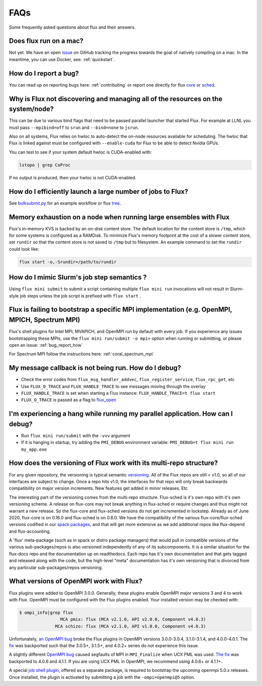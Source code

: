 .. _faqs:

==========
FAQs
==========
Some frequently asked questions about flux and their answers.

.. _flux_run_mac:

-----------------------
Does flux run on a mac?
-----------------------

Not yet. We have an open `issue <https://github.com/flux-framework/flux-core/issues/2892>`_
on GitHub tracking the progress towards the goal of natively compiling on a
mac. In the meantime, you can use Docker, see: :ref:`quickstart`.

.. _bug_report_how:

----------------------
How do I report a bug?
----------------------

You can read up on reporting bugs here: :ref:`contributing` or report one
directly for flux `core <https://github.com/flux-framework/flux-core/issues>`_
or `sched <https://github.com/flux-framework/flux-sched/issues>`_.

.. _not_managing_all_resources:

---------------------------------------------------------------------------------
Why is Flux not discovering and managing all of the resources on the system/node?
---------------------------------------------------------------------------------

This can be due to various bind flags that need to be passed parallel launcher
that started Flux. For example at LLNL you must pass ``--mpibind=off`` to
``srun`` and ``--bind=none`` to ``jsrun``.

Also on all systems, Flux relies on hwloc to auto-detect the on-node resources
available for scheduling.  The hwloc that Flux is linked against must be
configured with ``--enable-cuda`` for Flux to be able to detect Nvidia GPUs.

You can test to see if your system default hwloc is CUDA-enabled with:

.. code-block:: sh

  lstopo | grep CoProc

If no output is produced, then your hwloc is not CUDA-enabled.

.. _launch_large_num_jobs:

------------------------------------------------------------
How do I efficiently launch a large number of jobs to Flux?
------------------------------------------------------------

See `bulksubmit.py <https://github.com/flux-framework/flux-workflow-examples/tree/master/async-bulk-job-submit>`_
for an example workflow or flux `tree <https://github.com/flux-framework/flux-sched/blob/master/src/cmd/flux-tree>`_.

.. _node_memory_exhaustion:

------------------------------------------------------------------
Memory exhaustion on a node when running large ensembles with Flux
------------------------------------------------------------------

Flux's in-memory KVS is backed by an on-disk content store.  The default
location for the content store is ``/tmp``, which for some systems is
configured as a RAMDisk.  To minimize Flux's memory footprint at the cost
of a slower content store, set ``rundir`` so that the content store is not
saved to ``/tmp`` but to filesystem.  An example command to set the ``rundir``
could look like:

.. code-block:: sh

    flux start -o,-Srundir=/path/to/rundir

.. _mimic_slurm_jobstep:

-------------------------------------------
How do I mimic Slurm's job step semantics ?
-------------------------------------------

Using ``flux mini submit`` to submit a script containing multiple
``flux mini run`` invocations will not result in Slurm-style job steps unless
the job script is prefixed with ``flux start`` .

.. _mpi_bootstrap_fails:

----------------------------------------------------------------------------------------------
Flux is failing to bootstrap a specific MPI implementation (e.g. OpenMPI, MPICH, Spectrum MPI)
----------------------------------------------------------------------------------------------

Flux's shell plugins for Intel MPI, MVAPICH, and OpenMPI run by default with
every job. If you experience any issues bootstrapping these MPIs, use the
``flux mini run/submit -o mpi=`` option when running or submitting, or
please open an issue: :ref:`bug_report_how`


For Spectrum MPI follow the instructions here: :ref:`coral_spectrum_mpi`

.. _message_callback_not_run:

-----------------------------------------------------
My message callback is not being run. How do I debug?
-----------------------------------------------------

* Check the error codes from ``flux_msg_handler_addvec``,
  ``flux_register_service``, ``flux_rpc_get``, etc
* Use ``FLUX_O_TRACE`` and ``FLUX_HANDLE_TRACE`` to see messages moving
  through the overlay
* ``FLUX_HANDLE_TRACE`` is set when starting a Flux instance:
  ``FLUX_HANDLE_TRACE=t flux start``
* ``FLUX_O_TRACE`` is passed as a flag to
  `flux_open <https://github.com/flux-framework/flux-core/blob/9822c63f5e6edf329ab3efb9ce3b8bfe5811e8ab/doc/man3/flux_open.adoc>`_

.. _parallel_run_hang:

-------------------------------------------------------------------------------
I'm experiencing a hang while running my parallel application. How can I debug?
-------------------------------------------------------------------------------

* Run ``flux mini run/submit`` with the ``-vvv`` argument
* If it is hanging in startup, try adding the ``PMI_DEBUG`` environment
  variable: ``PMI_DEBUG=t flux mini run my_app.exe``

.. _versioning_multi_repo:

-------------------------------------------------------------------
How does the versioning of Flux work with its multi-repo structure?
-------------------------------------------------------------------

For any given repository, the versioning is typical semantic `versioning <https://semver.org/>`_.
All of the Flux repos are still < v1.0, so all of our interfaces are subject
to change. Once a repo hits v1.0, the interfaces for that repo will only break
backwards compatibility on major version increments. New features get added in
minor releases. Etc

The interesting part of the versioning comes from the multi-repo structure.
Flux-sched is it's own repo with it's own versioning scheme. A release on
flux-core may not break anything in flux-sched or require changes and thus
might not warrant a new release. So the flux-core and flux-sched versions do
not get incremented in lockstep. Already as of June 2020, flux-core is on
0.16.0 and flux-sched is on 0.8.0. We have the compatibility of the various
flux-core/flux-sched versions codified in our
`spack packages <https://github.com/spack/spack/blob/5108fe314b92409027c2821698fabb62c0ec3b5d/var/spack/repos/builtin/packages/flux-sched/package.py>`_,
and that will get more extensive as we add additional repos like flux-depend
and flux-accounting.

A 'flux' meta-package (such as in spack or distro package managers) that would
pull in compatible versions of the various sub-packages/repos is also versioned
independently of any of its subcomponents. It is a similar situation for the
flux-docs repo and the documentation up on readthedocs. Each repo has it's own
documentation and that gets tagged and released along with the code, but the
high-level "meta" documentation has it's own versioning that is divorced from
any particular sub-packages/repos versioning.

.. TODO: we should make a table and put it in the docs too

----------------------------------------
What versions of OpenMPI work with Flux?
----------------------------------------

Flux plugins were added to OpenMPI 3.0.0.  Generally, these plugins enable
OpenMPI major versions 3 and 4 to work with Flux.  OpenMPI must be configured
with the Flux plugins enabled.  Your installed version may be checked with:

.. code-block:: console

 $ ompi_info|grep flux
                 MCA pmix: flux (MCA v2.1.0, API v2.0.0, Component v4.0.3)
               MCA schizo: flux (MCA v2.1.0, API v1.0.0, Component v4.0.3)

Unfortunately, `an OpenMPI bug <https://github.com/open-mpi/ompi/issues/6730>`_
broke the Flux plugins in OpenMPI versions 3.0.0-3.0.4, 3.1.0-3.1.4, and
4.0.0-4.0.1.  The `fix <https://github.com/open-mpi/ompi/pull/6764/commits/d4070d5f58f0c65aef89eea5910b202b8402e48b>`_
was backported such that the 3.0.5+, 3.1.5+, and 4.0.2+ series do not
experience this issue.

A slightly different `OpenMPI bug <https://github.com/open-mpi/ompi/pull/8380>`_
caused segfaults of MPI in ``MPI_Finalize`` when UCX PML was used.
`The fix <https://github.com/open-mpi/ompi/pull/8380>`_ was backported to
4.0.6 and 4.1.1.  If you are using UCX PML in OpenMPI, we recommend using
4.0.6+ or 4.1.1+.

A special `job shell plugin <https://github.com/flux-framework/flux-pmix>`_,
offered as a separate package, is required to bootstrap the upcoming openmpi
5.0.x releases.  Once installed, the plugin is activated by submitting a job
with the ``-ompi=openmpi@5`` option.
